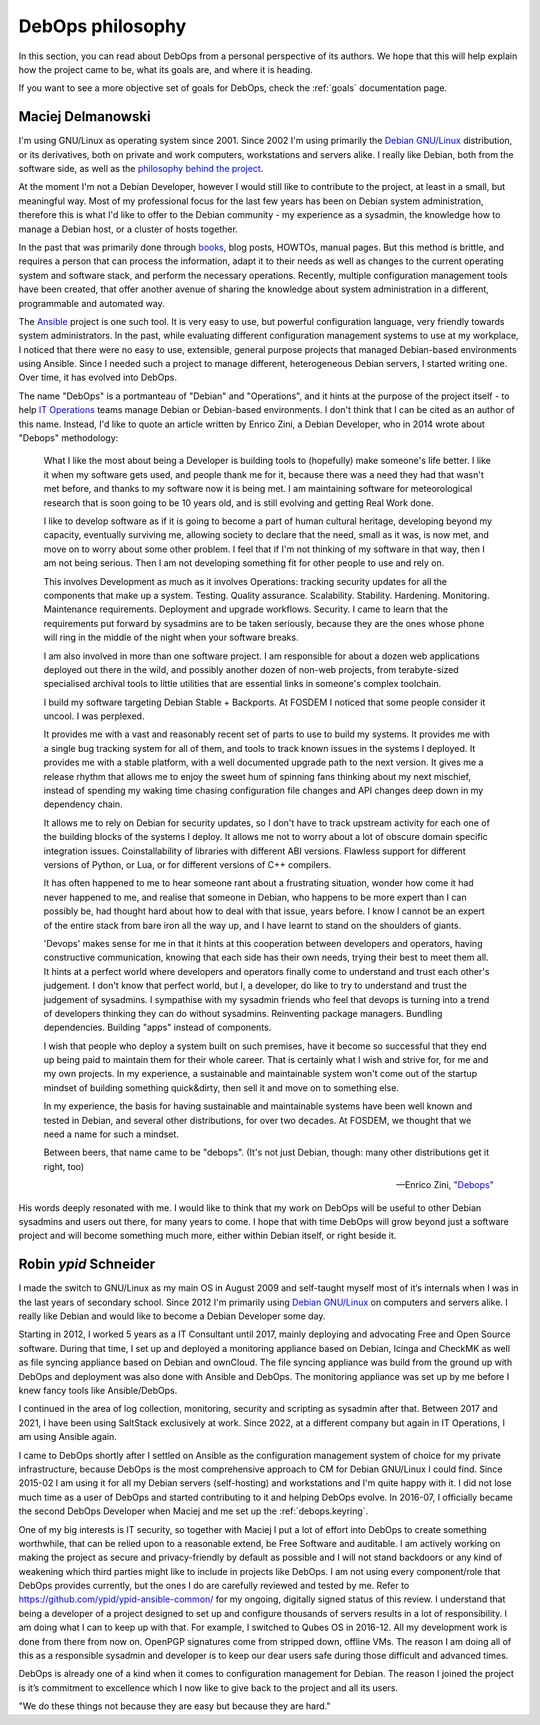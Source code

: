 .. Copyright (C) 2015-2019 Maciej Delmanowski <drybjed@gmail.com>
.. Copyright (C) 2015-2019 Robin Schneider <ypid@riseup.net>
.. Copyright (C) 2015-2019 DebOps <https://debops.org/>
.. SPDX-License-Identifier: GPL-3.0-or-later

.. _philosophy:

DebOps philosophy
=================

In this section, you can read about DebOps from a personal perspective of its
authors. We hope that this will help explain how the project came to be, what
its goals are, and where it is heading.

If you want to see a more objective set of goals for DebOps, check the
:ref:`goals` documentation page.

Maciej Delmanowski
------------------

I'm using GNU/Linux as operating system since 2001. Since 2002 I'm using primarily
the `Debian GNU/Linux <https://www.debian.org/>`__ distribution, or its
derivatives, both on private and work computers, workstations and servers
alike. I really like Debian, both from the software side, as well as the
`philosophy behind the project <https://wiki.debian.org/WhyDebian>`_.

At the moment I'm not a Debian Developer, however I would still like to
contribute to the project, at least in a small, but meaningful way. Most of my
professional focus for the last few years has been on Debian system
administration, therefore this is what I'd like to offer to the Debian
community - my experience as a sysadmin, the knowledge how to manage a Debian
host, or a cluster of hosts together.

In the past that was primarily done through `books <https://debian-handbook.info/>`_,
blog posts, HOWTOs, manual pages. But this method is brittle, and requires
a person that can process the information, adapt it to their needs as well as
changes to the current operating system and software stack, and perform the
necessary operations. Recently, multiple configuration management tools have
been created, that offer another avenue of sharing the knowledge about system
administration in a different, programmable and automated way.

The `Ansible <https://github.com/ansible/ansible>`__ project is one such tool.
It is very easy to use, but powerful configuration language, very friendly
towards system administrators. In the past, while evaluating different
configuration management systems to use at my workplace, I noticed that there
were no easy to use, extensible, general purpose projects that managed
Debian-based environments using Ansible. Since I needed such a project to
manage different, heterogeneous Debian servers, I started writing one. Over
time, it has evolved into DebOps.

The name "DebOps" is a portmanteau of "Debian" and "Operations", and it hints
at the purpose of the project itself - to help `IT Operations <https://en.wikipedia.org/wiki/Information_technology_operations>`__
teams manage Debian or Debian-based environments. I don't think that I can be
cited as an author of this name. Instead, I'd like to quote an article written
by Enrico Zini, a Debian Developer, who in 2014 wrote about "Debops"
methodology:

    What I like the most about being a Developer is building tools to (hopefully)
    make someone's life better. I like it when my software gets used, and people
    thank me for it, because there was a need they had that wasn't met before, and
    thanks to my software now it is being met. I am maintaining software for
    meteorological research that is soon going to be 10 years old, and is still
    evolving and getting Real Work done.

    I like to develop software as if it is going to become a part of human cultural
    heritage, developing beyond my capacity, eventually surviving me, allowing
    society to declare that the need, small as it was, is now met, and move on to
    worry about some other problem. I feel that if I'm not thinking of my software
    in that way, then I am not being serious. Then I am not developing something
    fit for other people to use and rely on.

    This involves Development as much as it involves Operations: tracking security
    updates for all the components that make up a system. Testing. Quality
    assurance. Scalability. Stability. Hardening. Monitoring. Maintenance
    requirements. Deployment and upgrade workflows. Security. I came to learn that
    the requirements put forward by sysadmins are to be taken seriously, because
    they are the ones whose phone will ring in the middle of the night when your
    software breaks.

    I am also involved in more than one software project. I am responsible for
    about a dozen web applications deployed out there in the wild, and possibly
    another dozen of non-web projects, from terabyte-sized specialised archival
    tools to little utilities that are essential links in someone's complex
    toolchain.

    I build my software targeting Debian Stable + Backports. At FOSDEM I noticed
    that some people consider it uncool. I was perplexed.

    It provides me with a vast and reasonably recent set of parts to use to build
    my systems. It provides me with a single bug tracking system for all of them,
    and tools to track known issues in the systems I deployed. It provides me with
    a stable platform, with a well documented upgrade path to the next version. It
    gives me a release rhythm that allows me to enjoy the sweet hum of spinning
    fans thinking about my next mischief, instead of spending my waking time
    chasing configuration file changes and API changes deep down in my dependency
    chain.

    It allows me to rely on Debian for security updates, so I don't have to
    track upstream activity for each one of the building blocks of the systems I
    deploy. It allows me not to worry about a lot of obscure domain specific
    integration issues. Coinstallability of libraries with different ABI versions.
    Flawless support for different versions of Python, or Lua, or for different
    versions of C++ compilers.

    It has often happened to me to hear someone rant about a frustrating situation,
    wonder how come it had never happened to me, and realise that someone in
    Debian, who happens to be more expert than I can possibly be, had thought hard
    about how to deal with that issue, years before. I know I cannot be an expert
    of the entire stack from bare iron all the way up, and I have learnt to stand
    on the shoulders of giants.

    'Devops' makes sense for me in that it hints at this cooperation between
    developers and operators, having constructive communication, knowing that each
    side has their own needs, trying their best to meet them all. It hints at a
    perfect world where developers and operators finally come to understand and
    trust each other's judgement. I don't know that perfect world, but I, a
    developer, do like to try to understand and trust the judgement of sysadmins. I
    sympathise with my sysadmin friends who feel that devops is turning into a
    trend of developers thinking they can do without sysadmins. Reinventing package
    managers. Bundling dependencies. Building "apps" instead of components.

    I wish that people who deploy a system built on such premises, have it become
    so successful that they end up being paid to maintain them for their whole
    career. That is certainly what I wish and strive for, for me and my own
    projects. In my experience, a sustainable and maintainable system won't come
    out of the startup mindset of building something quick&dirty, then sell it and
    move on to something else.

    In my experience, the basis for having sustainable and maintainable systems
    have been well known and tested in Debian, and several other distributions, for
    over two decades. At FOSDEM, we thought that we need a name for such a mindset.

    Between beers, that name came to be "debops". (It's not just Debian, though:
    many other distributions get it right, too)

    -- Enrico Zini, `"Debops" <https://www.enricozini.org/blog/2014/debian/debops/>`_

His words deeply resonated with me. I would like to think that my work on
DebOps will be useful to other Debian sysadmins and users out there, for many
years to come. I hope that with time DebOps will grow beyond just a software
project and will become something much more, either within Debian itself, or
right beside it.


Robin `ypid` Schneider
----------------------

I made the switch to GNU/Linux as my main OS in August 2009 and self-taught
myself most of it‘s internals when I was in the last years of secondary school.
Since 2012 I'm primarily using `Debian GNU/Linux <https://www.debian.org/>`__
on computers and servers alike.
I really like Debian and would like to become a Debian Developer some day.

Starting in 2012, I worked 5 years as a IT Consultant until 2017, mainly
deploying and advocating Free and Open Source software. During that time, I
set up and deployed a monitoring appliance based on Debian, Icinga and CheckMK
as well as file syncing appliance based on Debian and ownCloud. The file syncing
appliance was build from the ground up with DebOps and deployment was also done
with Ansible and DebOps. The monitoring appliance was set up by me before I knew
fancy tools like Ansible/DebOps.

I continued in the area of log collection, monitoring, security and scripting
as sysadmin after that.
Between 2017 and 2021, I have been using SaltStack exclusively at work.
Since 2022, at a different company but again in IT Operations, I am using Ansible again.

I came to DebOps shortly after I settled on Ansible as the configuration
management system of choice for my private infrastructure, because DebOps is the
most comprehensive approach to CM for Debian GNU/Linux I could find. Since
2015-02 I am using it for all my Debian servers (self-hosting) and
workstations and I'm quite happy with it.
I did not lose much time as a user of DebOps and started contributing to it and
helping DebOps evolve. In 2016-07, I officially became the second DebOps
Developer when Maciej and me set up the :ref:`debops.keyring`.

One of my big interests is IT security, so together with Maciej I put a lot of
effort into DebOps to create something worthwhile, that can be relied upon to a
reasonable extend, be Free Software and auditable. I am actively working on making the
project as secure and privacy-friendly by default as possible and I will not
stand backdoors or any kind of weakening which third parties might like to
include in projects like DebOps. I am not using every component/role that
DebOps provides currently, but the ones I do are carefully reviewed and
tested by me. Refer to https://github.com/ypid/ypid-ansible-common/ for my
ongoing, digitally signed status of this review. I understand that being a
developer of a project designed to set up and configure thousands of servers
results in a lot of responsibility. I am doing what I can to keep up with that.
For example, I switched to Qubes OS in 2016-12. All my development work is done
from there from now on. OpenPGP signatures come from stripped down, offline
VMs. The reason I am doing all of this as a responsible sysadmin and developer
is to keep our dear users safe during those difficult and advanced times.

DebOps is already one of a kind when it comes to configuration management for
Debian. The reason I joined the project is it’s commitment to excellence which
I now like to give back to the project and all its users.

"We do these things not because they are easy but because they are hard."
